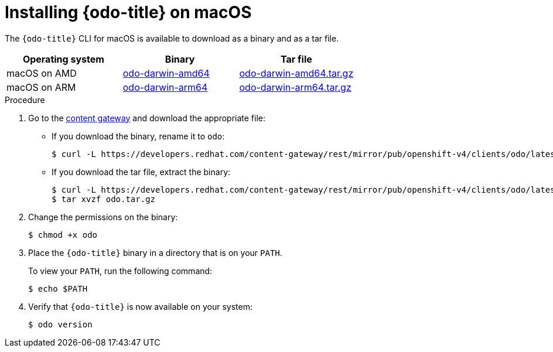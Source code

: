 // Module included in the following assemblies:
//
// * cli_reference/developer_cli_odo/installing-odo.adoc

:_content-type: PROCEDURE
[id="installing-odo-on-macos_{context}"]

= Installing {odo-title} on macOS

The `{odo-title}` CLI for macOS is available to download as a binary and as a tar file.

[cols="1,1,1",options="header"]
|===
|Operating system|Binary|Tar file
|macOS on AMD|link:https://developers.redhat.com/content-gateway/rest/mirror/pub/openshift-v4/clients/odo/latest/odo-darwin-amd64[odo-darwin-amd64]|link:https://developers.redhat.com/content-gateway/rest/mirror/pub/openshift-v4/clients/odo/latest/odo-darwin-amd64.tar.gz[odo-darwin-amd64.tar.gz]
|macOS on ARM|link:https://developers.redhat.com/content-gateway/rest/mirror/pub/openshift-v4/clients/odo/latest/odo-darwin-arm64[odo-darwin-arm64]|link:https://developers.redhat.com/content-gateway/rest/mirror/pub/openshift-v4/clients/odo/latest/odo-darwin-arm64.tar.gz[odo-darwin-arm64.tar.gz]
|===

.Procedure

. Go to the link:https://developers.redhat.com/content-gateway/rest/mirror/pub/openshift-v4/clients/odo/latest/[content gateway] and download the appropriate file:
** If you download the binary, rename it to `odo`:
+
[source,terminal]
----
$ curl -L https://developers.redhat.com/content-gateway/rest/mirror/pub/openshift-v4/clients/odo/latest/odo-darwin-amd64 -o odo
----
** If you download the tar file, extract the binary:
+
[source,terminal]
----
$ curl -L https://developers.redhat.com/content-gateway/rest/mirror/pub/openshift-v4/clients/odo/latest/odo-darwin-amd64.tar.gz -o odo.tar.gz
$ tar xvzf odo.tar.gz
----
. Change the permissions on the binary:
+
[source,terminal]
----
$ chmod +x odo
----
. Place the `{odo-title}` binary in a directory that is on your `PATH`.
+
To view your `PATH`, run the following command:
+
[source,terminal]
----
$ echo $PATH
----
. Verify that `{odo-title}` is now available on your system:
+
[source,terminal]
----
$ odo version
----
